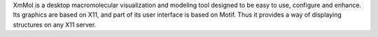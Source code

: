 .. title: XmMol
.. slug: xmmol
.. date: 2013-03-04
.. tags: 3D Viewer, GPL, C
.. link: http://www.ebgm.jussieu.fr/XmMol.php
.. category: Open Source
.. type: text open_source
.. comments: 

XmMol is a desktop macromolecular visualization and modeling tool designed to be easy to use, configure and enhance. Its graphics are based on X11, and part of its user interface is based on Motif. Thus it provides a way of displaying structures on any X11 server.
